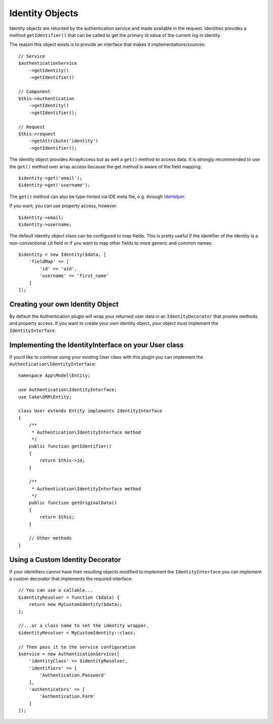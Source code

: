Identity Objects
################

Identity objects are returned by the authentication service and made available
in the request. Identities provides a method ``getIdentifier()`` that can be
called to get the primary id value of the current log in identity.

The reason this object exists is to provide an interface that makes it
implementations/sources::

   // Service
   $authenticationService
       ->getIdentity()
       ->getIdentifier()

   // Component
   $this->Authentication
       ->getIdentity()
       ->getIdentifier();

   // Request
   $this->request
       ->getAttribute('identity')
       ->getIdentifier();

The identity object provides ArrayAccess but as well a ``get()`` method to
access data.  It is strongly recommended to use the ``get()`` method over array
access because the get method is aware of the field mapping::

    $identity->get('email');
    $identity->get('username');

The ``get()`` method can also be type-hinted via IDE meta file, e.g. through
`IdeHelper <https://github.com/dereuromark/cakephp-ide-helper>`__.

If you want, you can use property access, however::

    $identity->email;
    $identity->username;

The default Identity object class can be configured to map fields. This
is pretty useful if the identifier of the identity is a non-conventional
``id`` field or if you want to map other fields to more generic and
common names::

   $identity = new Identity($data, [
       'fieldMap' => [
           'id' => 'uid',
           'username' => 'first_name'
       ]
   ]);

Creating your own Identity Object
---------------------------------

By default the Authentication plugin will wrap your returned user data in an
``IdentityDecorator`` that proxies methods and property access.  If you want to
create your own identity object, your object must implement the
``IdentityInterface``.

Implementing the IdentityInterface on your User class
-----------------------------------------------------

If you’d like to continue using your existing User class with this
plugin you can implement the ``Authentication\IdentityInterface``::

   namespace App\Model\Entity;

   use Authentication\IdentityInterface;
   use Cake\ORM\Entity;

   class User extends Entity implements IdentityInterface
   {
       /**
        * Authentication\IdentityInterface method
        */
       public function getIdentifier()
       {
           return $this->id;
       }

       /**
        * Authentication\IdentityInterface method
        */
       public function getOriginalData()
       {
           return $this;
       }

       // Other methods
   }

Using a Custom Identity Decorator
---------------------------------

If your identifiers cannot have their resulting objects modified to
implement the ``IdentityInterface`` you can implement a custom decorator
that implements the required interface::

   // You can use a callable...
   $identityResolver = function ($data) {
       return new MyCustomIdentity($data);
   };

   //...or a class name to set the identity wrapper.
   $identityResolver = MyCustomIdentity::class;

   // Then pass it to the service configuration
   $service = new AuthenticationService([
       'identityClass' => $identityResolver,
       'identifiers' => [
           'Authentication.Password'
       ],
       'authenticators' => [
           'Authentication.Form'
       ]
   ]);

